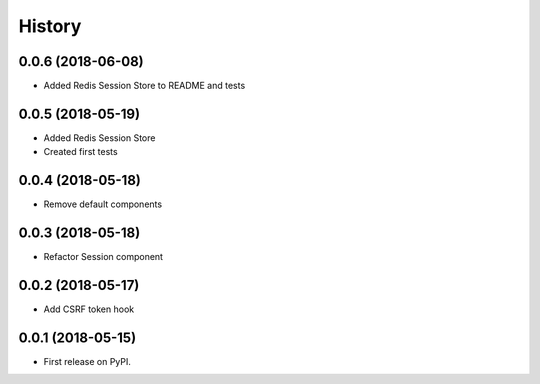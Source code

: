 =======
History
=======

0.0.6 (2018-06-08)
------------------

* Added Redis Session Store to README and tests

0.0.5 (2018-05-19)
------------------

* Added Redis Session Store
* Created first tests

0.0.4 (2018-05-18)
------------------

* Remove default components

0.0.3 (2018-05-18)
------------------

* Refactor Session component

0.0.2 (2018-05-17)
------------------

* Add CSRF token hook


0.0.1 (2018-05-15)
------------------

* First release on PyPI.
